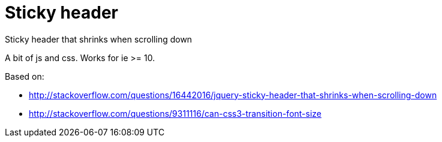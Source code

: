 = Sticky header

Sticky header that shrinks when scrolling down

A bit of js and css. Works for ie >= 10.

Based on:

* http://stackoverflow.com/questions/16442016/jquery-sticky-header-that-shrinks-when-scrolling-down
* http://stackoverflow.com/questions/9311116/can-css3-transition-font-size
